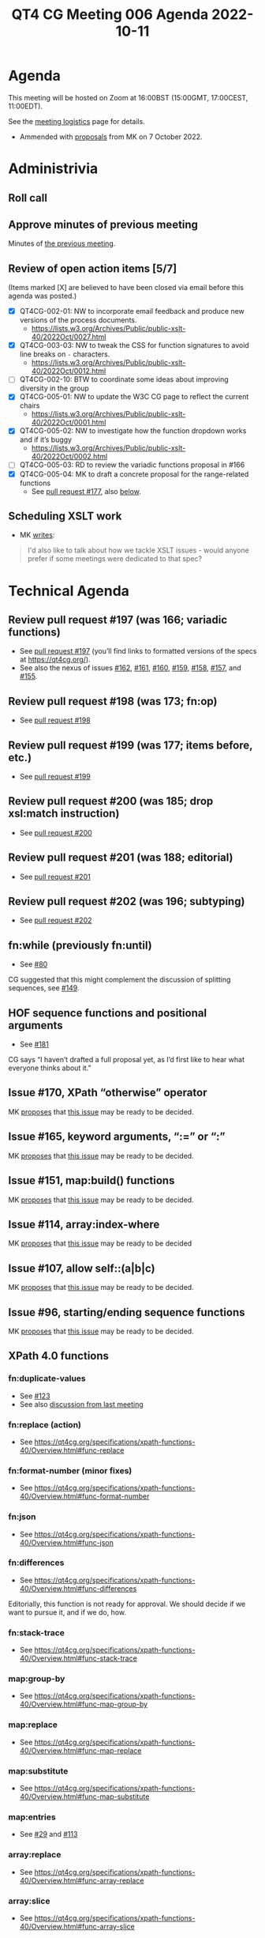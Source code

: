 :PROPERTIES:
:ID:       4D1D8F03-6B16-43CC-979A-E1C9087E4414
:END:
#+title: QT4 CG Meeting 006 Agenda 2022-10-11
#+author: Norm Tovey-Walsh
#+filetags: :qt4cg:
#+options: html-style:nil h:6 toc:nil
#+html_head: <link rel="stylesheet" type="text/css" href="/meeting/css/htmlize.css"/>
#+html_head: <link rel="stylesheet" type="text/css" href="../../../css/style.css"/>
#+options: author:nil email:nil creator:nil timestamp:nil
#+startup: showall

* Agenda
:PROPERTIES:
:unnumbered: t
:CUSTOM_ID: agenda
:END:

This meeting will be hosted on Zoom at 16:00BST (15:00GMT, 17:00CEST, 11:00EDT).

See the [[https://qt4cg.org/meeting/logistics.html][meeting logistics]] page for details.

+ Ammended with [[https://lists.w3.org/Archives/Public/public-xslt-40/2022Oct/0017.html][proposals]] from MK on 7 October 2022.

* Administrivia
:PROPERTIES:
:CUSTOM_ID: administrivia
:END:

** Roll call
:PROPERTIES:
:CUSTOM_ID: roll-call
:END:

** Approve minutes of previous meeting
:PROPERTIES:
:CUSTOM_ID: approve-minutes
:END:

Minutes of [[../../minutes/2022/10-04.html][the previous meeting]].

** Review of  open action items [5/7]
:PROPERTIES:
:CUSTOM_ID: open-actions
:END:

(Items marked [X] are believed to have been closed via email before
this agenda was posted.)

+ [X] QT4CG-002-01: NW to incorporate email feedback and produce new
  versions of the process documents. 
  + https://lists.w3.org/Archives/Public/public-xslt-40/2022Oct/0027.html
+ [X] QT4CG-003-03: NW to tweak the CSS for function signatures to avoid line breaks on =-= characters.
  + https://lists.w3.org/Archives/Public/public-xslt-40/2022Oct/0012.html
+ [ ] QT4CG-002-10: BTW to coordinate some ideas about improving diversity in the group
+ [X] QT4CG-005-01: NW to update the W3C CG page to reflect the current chairs
  + https://lists.w3.org/Archives/Public/public-xslt-40/2022Oct/0001.html
+ [X] QT4CG-005-02: NW to investigate how the function dropdown works and if it’s buggy
  + https://lists.w3.org/Archives/Public/public-xslt-40/2022Oct/0002.html
+ [ ] QT4CG-005-03: RD to review the variadic functions proposal in #166
+ [X] QT4CG-005-04: MK to draft a concrete proposal for the range-related functions
  + See [[https://github.com/qt4cg/qtspecs/pull/177][pull request #177]], also [[#pr-items-before][below]].

** Scheduling XSLT work
:PROPERTIES:
:CUSTOM_ID: schedule-xslt
:END:

+ MK [[https://lists.w3.org/Archives/Public/public-xslt-40/2022Oct/0017.html][writes]]:

#+BEGIN_QUOTE
I'd also like to talk about how we tackle XSLT issues - would anyone
prefer if some meetings were dedicated to that spec?
#+END_QUOTE

* Technical Agenda
:PROPERTIES:
:CUSTOM_ID: technical-agenda
:END:

** Review pull request #197 (was 166; variadic functions)
:PROPERTIES:
:CUSTOM_ID: pr-variadic-functions
:END:

+ See [[https://github.com/qt4cg/qtspecs/pull/197][pull request #197]] (you’ll find links to formatted versions of the specs at [[https://qt4cg.org/]]).
+ See also the nexus of issues [[https://github.com/qt4cg/qtspecs/issues/162][#162]], [[https://github.com/qt4cg/qtspecs/issues/161][#161]], [[https://github.com/qt4cg/qtspecs/issues/160][#160]], [[https://github.com/qt4cg/qtspecs/issues/159][#159]], [[https://github.com/qt4cg/qtspecs/issues/158][#158]], [[https://github.com/qt4cg/qtspecs/issues/157][#157]], and [[https://github.com/qt4cg/qtspecs/issues/155][#155]].

** Review pull request #198 (was 173; fn:op)
:PROPERTIES:
:CUSTOM_ID: pr-fn-op
:END:

+ See [[https://github.com/qt4cg/qtspecs/pull/198][pull request #198]]

** Review pull request #199 (was 177; items before, etc.)
:PROPERTIES:
:CUSTOM_ID: pr-items-before
:END:

+ See [[https://github.com/qt4cg/qtspecs/pull/199][pull request #199]]

** Review pull request #200 (was 185; drop xsl:match instruction)
:PROPERTIES:
:CUSTOM_ID: pr-items-before
:END:

+ See [[https://github.com/qt4cg/qtspecs/pull/200][pull request #200]]

** Review pull request #201 (was 188; editorial)
:PROPERTIES:
:CUSTOM_ID: pr-items-before
:END:

+ See [[https://github.com/qt4cg/qtspecs/pull/201][pull request #201]]

** Review pull request #202 (was 196; subtyping)
:PROPERTIES:
:CUSTOM_ID: pr-items-before
:END:

+ See [[https://github.com/qt4cg/qtspecs/pull/202][pull request #202]]

** fn:while (previously fn:until)
:PROPERTIES:
:CUSTOM_ID: fn-while
:END:

+ See [[https://github.com/qt4cg/qtspecs/issues/80][#80]]

CG suggested that this might complement the discussion of splitting
sequences, see [[https://github.com/qt4cg/qtspecs/issues/149][#149]].

** HOF sequence functions and positional arguments
:PROPERTIES:
:CUSTOM_ID: hof-sequence-functions
:END:

+ See [[https://github.com/qt4cg/qtspecs/issues/181][#181]]

CG says “I haven’t drafted a full proposal yet, as I’d first like to
hear what everyone thinks about it.”

** Issue #170, XPath “otherwise” operator
:PROPERTIES:
:CUSTOM_ID: issue-170
:END:

MK [[https://lists.w3.org/Archives/Public/public-xslt-40/2022Oct/0017.html][proposes]] that [[https://github.com/qt4cg/qtspecs/issues/170][this issue]] may be ready to be decided.

** Issue #165, keyword arguments, “:=” or “:”
:PROPERTIES:
:CUSTOM_ID: issue-165
:END:

MK [[https://lists.w3.org/Archives/Public/public-xslt-40/2022Oct/0017.html][proposes]] that [[https://github.com/qt4cg/qtspecs/issues/165][this issue]] may be ready to be decided.

** Issue #151, map:build() functions
:PROPERTIES:
:CUSTOM_ID: issue-151
:END:

MK [[https://lists.w3.org/Archives/Public/public-xslt-40/2022Oct/0017.html][proposes]] that [[https://github.com/qt4cg/qtspecs/issues/151][this issue]] may be ready to be decided.

** Issue #114, array:index-where
:PROPERTIES:
:CUSTOM_ID: issue-114
:END:

MK [[https://lists.w3.org/Archives/Public/public-xslt-40/2022Oct/0017.html][proposes]] that [[https://github.com/qt4cg/qtspecs/issues/114][this issue]] may be ready to be decided

** Issue #107, allow self::(a|b|c)
:PROPERTIES:
:CUSTOM_ID: issue-107
:END:

MK [[https://lists.w3.org/Archives/Public/public-xslt-40/2022Oct/0017.html][proposes]] that [[https://github.com/qt4cg/qtspecs/issues/107][this issue]] may be ready to be decided.

** Issue #96, starting/ending sequence functions
:PROPERTIES:
:CUSTOM_ID: issue-96
:END:

MK [[https://lists.w3.org/Archives/Public/public-xslt-40/2022Oct/0017.html][proposes]] that [[https://github.com/qt4cg/qtspecs/issues/96][this issue]] may be ready to be decided.

** XPath 4.0 functions
:PROPERTIES:
:CUSTOM_ID: xpath-40-functions
:END:

*** fn:duplicate-values
:PROPERTIES:
:CUSTOM_ID: fn-duplicate-values
:END:
+ See [[https://github.com/qt4cg/qtspecs/issues/123][#123]]
+ See also [[../../minutes/2022/10-04.html#h-782DCD58-658F-44BC-8AD7-1EE8301228F1][discussion from last meeting]]

*** fn:replace (action) 
:PROPERTIES:
:CUSTOM_ID: fn-replace
:END:
+ See https://qt4cg.org/specifications/xpath-functions-40/Overview.html#func-replace

*** fn:format-number (minor fixes)
:PROPERTIES:
:CUSTOM_ID: fn-format-number
:END:
+ See https://qt4cg.org/specifications/xpath-functions-40/Overview.html#func-format-number

*** fn:json
:PROPERTIES:
:CUSTOM_ID: fn-json
:END:
+ See https://qt4cg.org/specifications/xpath-functions-40/Overview.html#func-json

*** fn:differences
:PROPERTIES:
:CUSTOM_ID: fn-differences
:END:
+ See https://qt4cg.org/specifications/xpath-functions-40/Overview.html#func-differences

Editorially, this function is not ready for approval. We should decide
if we want to pursue it, and if we do, how.

*** fn:stack-trace
:PROPERTIES:
:CUSTOM_ID: fn-stack-trace
:END:
+ See https://qt4cg.org/specifications/xpath-functions-40/Overview.html#func-stack-trace

*** map:group-by
:PROPERTIES:
:CUSTOM_ID: map-group-by
:END:
+ See https://qt4cg.org/specifications/xpath-functions-40/Overview.html#func-map-group-by

*** map:replace
:PROPERTIES:
:CUSTOM_ID: map-replace
:END:
+ See https://qt4cg.org/specifications/xpath-functions-40/Overview.html#func-map-replace

*** map:substitute
:PROPERTIES:
:CUSTOM_ID: map-substitute
:END:
+ See https://qt4cg.org/specifications/xpath-functions-40/Overview.html#func-map-substitute

*** map:entries
:PROPERTIES:
:CUSTOM_ID: map-entries
:END:
+ See [[https://github.com/qt4cg/qtspecs/issues/29][#29]] and [[https://github.com/qt4cg/qtspecs/issues/113][#113]]

*** array:replace
:PROPERTIES:
:CUSTOM_ID: array-replace
:END:
+ See https://qt4cg.org/specifications/xpath-functions-40/Overview.html#func-array-replace

*** array:slice
:PROPERTIES:
:CUSTOM_ID: array-slice
:END:
+ See https://qt4cg.org/specifications/xpath-functions-40/Overview.html#func-array-slice

*** array:partition
:PROPERTIES:
:CUSTOM_ID: array-partition
:END:
+ See https://qt4cg.org/specifications/xpath-functions-40/Overview.html#func-array-partition

*** fn:parts
:PROPERTIES:
:CUSTOM_ID: fn-parts
:END:
+ See ???

*** fn:op
:PROPERTIES:
:CUSTOM_ID: fn-op
:END:
+ See [[https://github.com/qt4cg/qtspecs/issues/83][#83]]

*** fn:init, fn:foot, etc
:PROPERTIES:
:CUSTOM_ID: fn-init-etc
:END:
+ See [[https://github.com/qt4cg/qtspecs/issues/97][#97]]

*** fn:sequence-contains, fn:sequence-starts-with, fn:sequence-ends-with
:PROPERTIES:
:CUSTOM_ID: fn-sequence-contains-etc
:END:
+ See [[https://github.com/qt4cg/qtspecs/issues/94][#94]] and [[https://github.com/qt4cg/qtspecs/issues/96][#96]]

*** fn:convert-to/from-EQName
:PROPERTIES:
:CUSTOM_ID: fn-convert-to-from-EQName
:END:
+ See [[https://github.com/qt4cg/qtspecs/issues/1][#1]]

*** fn:parse-html
:PROPERTIES:
:CUSTOM_ID: fn-parse-html
:END:
+ See [[https://github.com/qt4cg/qtspecs/issues/74][#74]]

*** fn:split-by-graphemes
:PROPERTIES:
:CUSTOM_ID: fn-split-by-graphemes
:END:
+ See [[https://github.com/qt4cg/qtspecs/issues/73][#73]]

*** fn:until
:PROPERTIES:
:CUSTOM_ID: fn-until
:END:
+ See [[https://github.com/qt4cg/qtspecs/issues/80][#80]]

*** fn:nl, fn:cr, fn:tab
:PROPERTIES:
:CUSTOM_ID: fn-nl-etc
:END:
+ See [[https://github.com/qt4cg/qtspecs/issues/121][#121]]

*** fn:deep-normalize-space
:PROPERTIES:
:CUSTOM_ID: fn-deep-normalize-space
:END:
+ See [[https://github.com/qt4cg/qtspecs/issues/79][#79]]

*** fn:parcel, fn:unparcel, array:from-members/of, array:members/parcels
:PROPERTIES:
:CUSTOM_ID: fn-parcel-etc
:END:
+ See [[https://github.com/qt4cg/qtspecs/issues/113][#113]]

*** array:values, map:values
:PROPERTIES:
:CUSTOM_ID: array-values-map-values
:END:
+ See [[https://github.com/qt4cg/qtspecs/issues/29][#29]]

*** fn:distinct-values (semantics)
:PROPERTIES:
:CUSTOM_ID: fn-distinct-values
:END:
+ See https://qt4cg.org/specifications/xpath-functions-40/Overview.html#func-distinct-values

*** fn:deep-equal (options)
:PROPERTIES:
:CUSTOM_ID: fn-deep-equal
:END:
+ See https://qt4cg.org/specifications/xpath-functions-40/Overview.html#func-deep-equal

*** fn:parse-json (number formatting)
:PROPERTIES:
:CUSTOM_ID: fn-parse-json
:END:
+ See https://qt4cg.org/specifications/xpath-functions-40/Overview.html#func-parse-json

* Any other business
:PROPERTIES:
:CUSTOM_ID: h-BF9058D4-4FAD-428B-89FD-89907EF7F0E5
:END:

